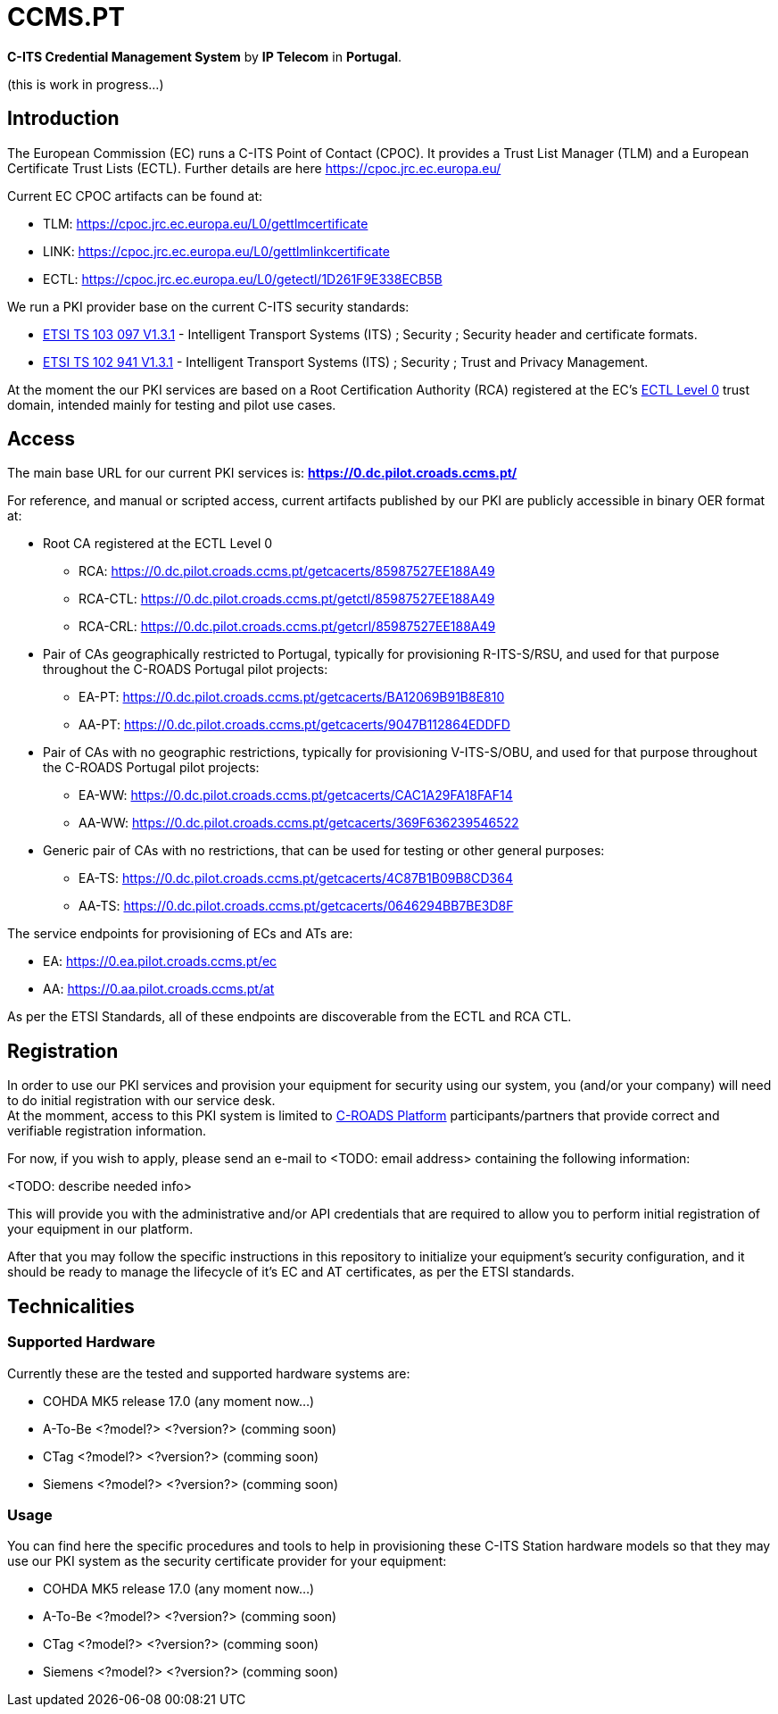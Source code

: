 # CCMS.PT

*C-ITS Credential Management System* by *IP Telecom* in *Portugal*.

(this is work in progress...)


## Introduction

The European Commission (EC) runs a C-ITS Point of Contact (CPOC). It provides a Trust List Manager (TLM) and a European Certificate Trust Lists (ECTL). Further details are here https://cpoc.jrc.ec.europa.eu/ +

Current EC CPOC artifacts can be found at:

* TLM:  https://cpoc.jrc.ec.europa.eu/L0/gettlmcertificate
* LINK:  https://cpoc.jrc.ec.europa.eu/L0/gettlmlinkcertificate
* ECTL:  https://cpoc.jrc.ec.europa.eu/L0/getectl/1D261F9E338ECB5B

We run a PKI provider base on the current C-ITS security standards: +

* https://www.etsi.org/deliver/etsi_ts/103000_103099/103097/01.03.01_60/ts_103097v010301p.pdf[ETSI TS 103 097 V1.3.1] - Intelligent Transport Systems (ITS) ; Security ; Security  header and certificate formats.
* https://www.etsi.org/deliver/etsi_ts/102900_102999/102941/01.03.01_60/ts_102941v010301p.pdf[ETSI TS 102 941 V1.3.1] - Intelligent Transport Systems (ITS) ; Security ; Trust and Privacy Management.

At the moment the our PKI services are based on a Root Certification Authority (RCA) registered at the EC's https://cpoc.jrc.ec.europa.eu/ECTL.html[ECTL Level 0] trust domain, intended mainly for testing and pilot use cases. +


## Access

The main base URL for our current PKI services is: *https://0.dc.pilot.croads.ccms.pt/*

For reference, and manual or scripted access, current artifacts published by our PKI are publicly accessible in binary OER format at:

* Root CA registered at the ECTL Level 0
** RCA:  https://0.dc.pilot.croads.ccms.pt/getcacerts/85987527EE188A49
** RCA-CTL:  https://0.dc.pilot.croads.ccms.pt/getctl/85987527EE188A49
** RCA-CRL:  https://0.dc.pilot.croads.ccms.pt/getcrl/85987527EE188A49

* Pair of CAs geographically restricted to Portugal, typically for provisioning R-ITS-S/RSU, and used for that purpose throughout the C-ROADS Portugal pilot projects: +
** EA-PT:  https://0.dc.pilot.croads.ccms.pt/getcacerts/BA12069B91B8E810
** AA-PT:  https://0.dc.pilot.croads.ccms.pt/getcacerts/9047B112864EDDFD

* Pair of CAs with no geographic restrictions, typically for provisioning V-ITS-S/OBU, and used for that purpose throughout the C-ROADS Portugal pilot projects: +
** EA-WW:  https://0.dc.pilot.croads.ccms.pt/getcacerts/CAC1A29FA18FAF14
** AA-WW:  https://0.dc.pilot.croads.ccms.pt/getcacerts/369F636239546522

* Generic pair of CAs with no restrictions, that can be used for testing or other general purposes: +
** EA-TS:  https://0.dc.pilot.croads.ccms.pt/getcacerts/4C87B1B09B8CD364
** AA-TS:  https://0.dc.pilot.croads.ccms.pt/getcacerts/0646294BB7BE3D8F

The service endpoints for provisioning of ECs and ATs are:

* EA:  https://0.ea.pilot.croads.ccms.pt/ec
* AA:  https://0.aa.pilot.croads.ccms.pt/at

As per the ETSI Standards, all of these endpoints are discoverable from the ECTL and RCA CTL.


## Registration

In order to use our PKI services and provision your equipment for security using our system, you (and/or your company) will need to do initial registration with our service desk. +
At the momment, access to this PKI system is limited to https://www.c-roads.eu/platform.html[C-ROADS Platform] participants/partners that provide correct and verifiable registration information.

For now, if you wish to apply, please send an e-mail to <TODO: email address> containing the following information:

<TODO: describe needed info>

This will provide you with the administrative and/or API credentials that are required to allow you to perform initial registration of your equipment in our platform. +

After that you may follow the specific instructions in this repository to initialize your equipment's security configuration, and it should be ready to manage the lifecycle of it's EC and AT certificates, as per the ETSI standards. 


## Technicalities


### Supported Hardware

Currently these are the tested and supported hardware systems are:

* COHDA MK5 release 17.0 (any moment now...)
* A-To-Be <?model?> <?version?> (comming soon)
* CTag <?model?> <?version?> (comming soon)
* Siemens <?model?> <?version?> (comming soon)


### Usage

You can find here the specific procedures and tools to help in  provisioning these C-ITS Station hardware models so that they may use our PKI system as the security certificate provider for your equipment:

- COHDA MK5 release 17.0 (any moment now...)
- A-To-Be <?model?> <?version?> (comming soon)
- CTag <?model?> <?version?> (comming soon)
- Siemens <?model?> <?version?> (comming soon)


